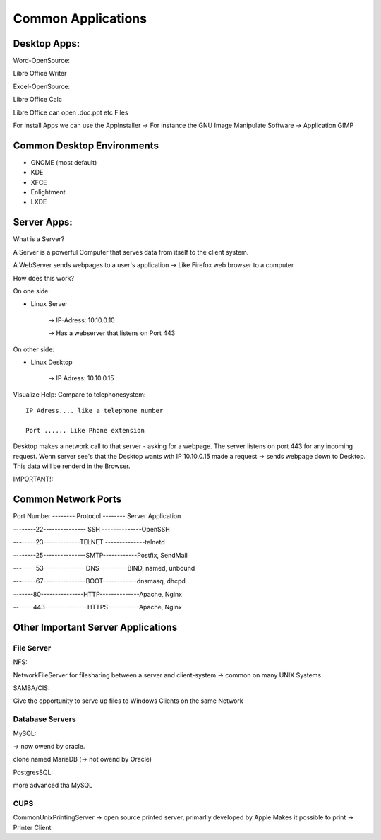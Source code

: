 ===================
Common Applications
===================

***************
Desktop Apps:
***************

Word-OpenSource:

Libre Office Writer

Excel-OpenSource:

Libre Office Calc

Libre Office can open .doc.ppt etc Files

For install Apps we can use the AppInstaller -> For instance the GNU Image Manipulate Software -> Application GIMP

***************************
Common Desktop Environments 
***************************

- GNOME (most default)
- KDE
- XFCE
- Enlightment
- LXDE

*********************
Server Apps:
*********************

What is a Server?

A Server is a powerful Computer that serves data from itself to the client system.

A WebServer sends webpages to a user's application -> Like Firefox web browser to a computer

How does this work?

On one side: 

- Linux Server

             -> IP-Adress: 10.10.0.10

             -> Has a webserver that listens on Port 443

On other side: 

- Linux Desktop

               -> IP Adress: 10.10.0.15

Visualize Help: Compare to telephonesystem::

     IP Adress.... like a telephone number

     Port ...... Like Phone extension


Desktop makes a network call to that server - asking for a webpage. The server listens on port 443 for any incoming request. Wenn server see's that the Desktop wants wth IP 10.10.0.15 made a request -> sends webpage down to Desktop. This data will be renderd in the Browser.

IMPORTANT!:

********************
Common Network Ports
********************

Port Number -------- Protocol -------- Server Application
     
--------22--------------- SSH --------------OpenSSH

--------23-------------TELNET --------------telnetd

--------25---------------SMTP------------Postfix, SendMail

--------53---------------DNS----------BIND, named, unbound

--------67---------------BOOT------------dnsmasq, dhcpd

-------80---------------HTTP--------------Apache, Nginx

-------443---------------HTTPS-----------Apache, Nginx

***********************************
Other Important Server Applications
***********************************

File Server
===========

NFS: 

NetworkFileServer for filesharing between a server and client-system -> common on many UNIX Systems

SAMBA/CIS:

Give the opportunity to serve up files to Windows Clients on the same Network

Database Servers
================

MySQL:

-> now owend by oracle. 

clone named MariaDB (-> not owend by Oracle)


PostgresSQL:

more advanced tha MySQL

CUPS
====

CommonUnixPrintingServer -> open source printed server, primarliy developed by Apple
Makes it possible to print -> Printer Client
